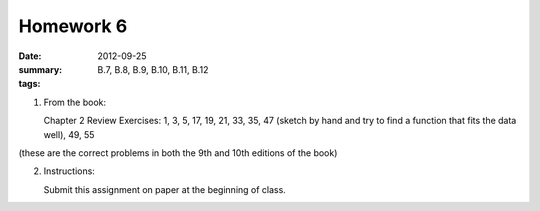 Homework 6 
##########

:date: 2012-09-25
:summary: 
:tags: B.7, B.8, B.9, B.10, B.11, B.12

1. From the book: 

   Chapter 2 Review Exercises: 1, 3, 5, 17, 19, 21, 33, 35, 47 (sketch by hand and try to find a function that fits the data well), 49, 55

(these are the correct problems in both the 9th and 10th editions of the book)


2. Instructions:

   Submit this assignment on paper at the beginning of class.



